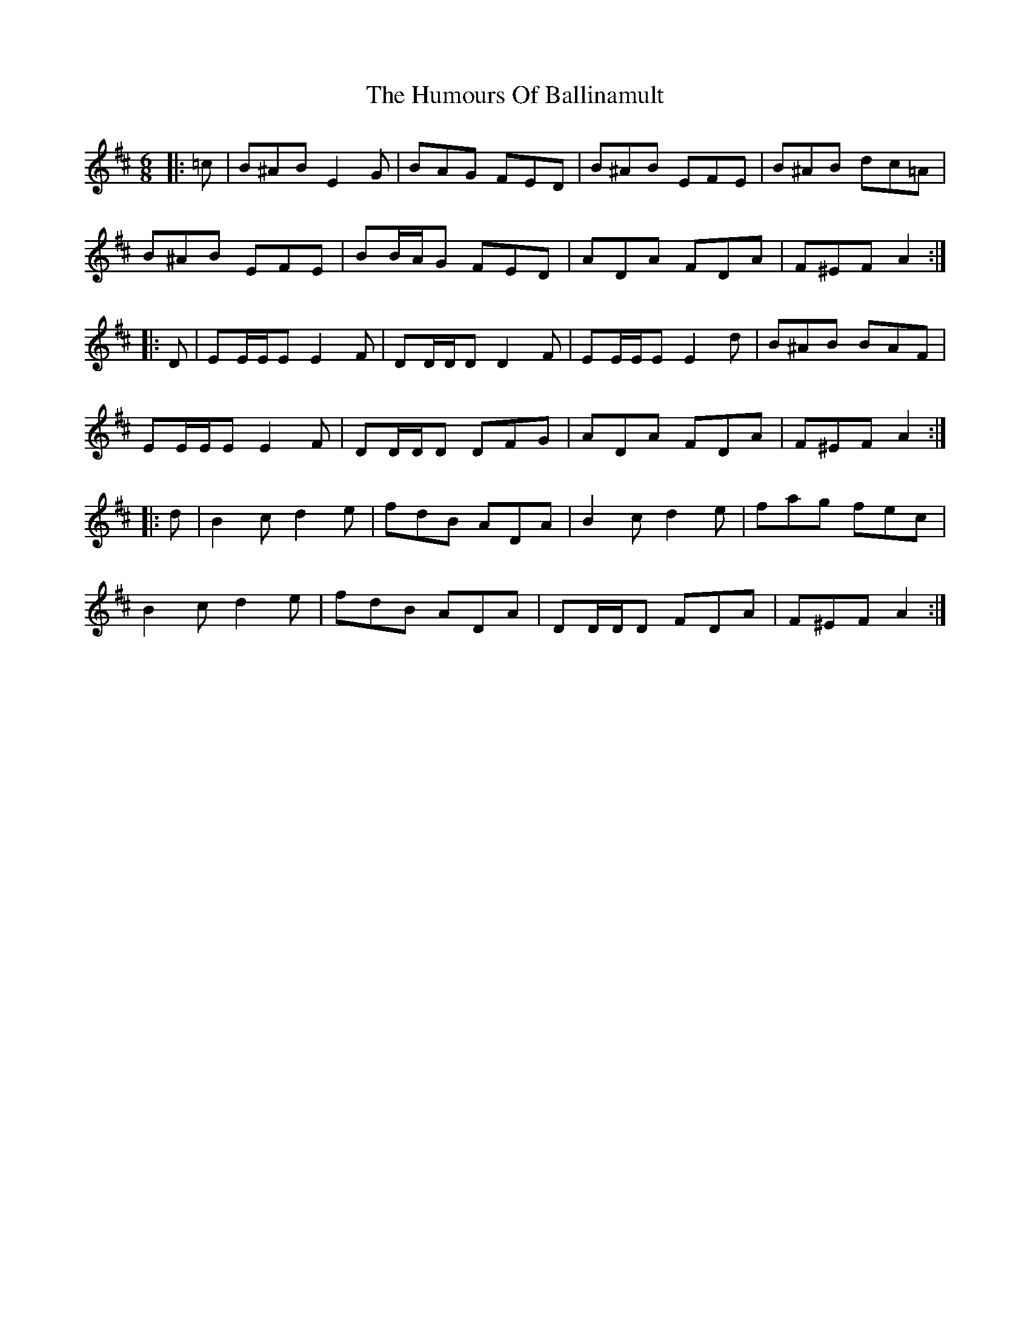 X: 18063
T: Humours Of Ballinamult, The
R: jig
M: 6/8
K: Edorian
|:=c|B^AB E2 G|BAG FED|B^AB EFE|B^AB dc=A|
B^AB EFE|BB/A/G FED|ADA FDA|F^EF A2:|
|:D|EE/E/E E2 F|DD/D/D D2 F|EE/E/E E2 d|B^AB BAF|
EE/E/E E2 F|DD/D/D DFG|ADA FDA|F^EF A2:|
|:d|B2 c d2 e|fdB ADA|B2 c d2 e|fag fec|
B2 c d2 e|fdB ADA|DD/D/D FDA|F^EF A2:|

